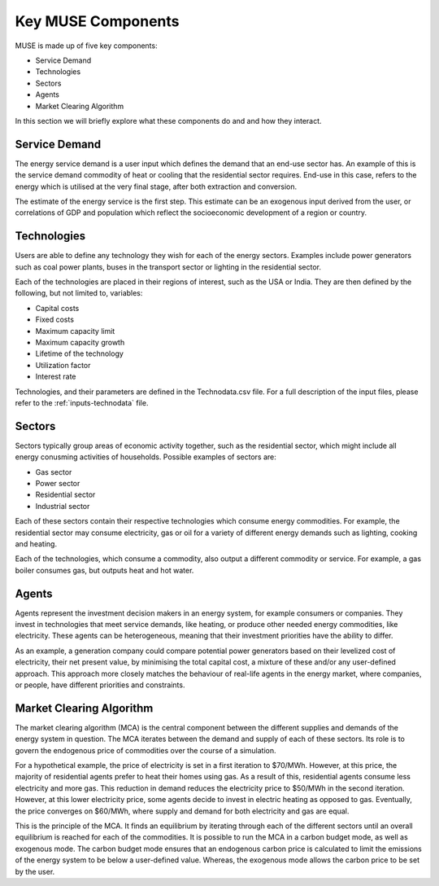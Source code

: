 .. _muse-components:

Key MUSE Components
===================

MUSE is made up of five key components:

* Service Demand

* Technologies

* Sectors

* Agents

* Market Clearing Algorithm

In this section we will briefly explore what these components do and and how they interact.


Service Demand
--------------

The energy service demand is a user input which defines the demand that an end-use sector has. An example of this is the service demand commodity of heat or cooling that the residential sector requires. End-use in this case, refers to the energy which is utilised at the very final stage, after both extraction and conversion.

The estimate of the energy service is the first step. This estimate can be an exogenous input derived from the user, or correlations of GDP and population which reflect the socioeconomic development of a region or country.



Technologies
------------

Users are able to define any technology they wish for each of the energy sectors. Examples include power generators such as coal power plants, buses in the transport sector or lighting in the residential sector.

Each of the technologies are placed in their regions of interest, such as the USA or India. They are then defined by the following, but not limited to, variables:

* Capital costs

* Fixed costs

* Maximum capacity limit

* Maximum capacity growth

* Lifetime of the technology

* Utilization factor

* Interest rate

Technologies, and their parameters are defined in the Technodata.csv file. For a full description of the input files, please refer to the :ref:`inputs-technodata` file.

Sectors
-------

Sectors typically group areas of economic activity together, such as the residential sector, which might include all energy conusming activities of households. Possible examples of sectors are:

- Gas sector

- Power sector

- Residential sector

- Industrial sector

Each of these sectors contain their respective technologies which consume energy commodities. For example, the residential sector may consume electricity, gas or oil for a variety of different energy demands such as lighting, cooking and heating.

Each of the technologies, which consume a commodity, also output a different commodity or service. For example, a gas boiler consumes gas, but outputs heat and hot water.

Agents
------

Agents represent the investment decision makers in an energy system, for example consumers or companies. They invest in technologies that meet service demands, like heating, or produce other needed energy commodities, like electricity. These agents can be heterogeneous, meaning that their investment priorities have the ability to differ.

As an example, a generation company could compare potential power generators based on their levelized cost of electricity, their net present value, by minimising the total capital cost, a mixture of these and/or any user-defined approach. This approach more closely matches the behaviour of real-life agents in the energy market, where companies, or people, have different priorities and constraints.

Market Clearing Algorithm
-------------------------

The market clearing algorithm (MCA) is the central component between the different supplies and demands of the energy system in question. The MCA iterates between the demand and supply of each of these sectors. Its role is to govern the endogenous price of commodities over the course of a simulation.

For a hypothetical example, the price of electricity is set in a first iteration to $70/MWh. However, at this price, the majority of residential agents prefer to heat their homes using gas. As a result of this, residential agents consume less electricity and more gas. This reduction in demand reduces the electricity price to $50/MWh in the second iteration. However, at this lower electricity price, some agents decide to invest in electric heating as opposed to gas. Eventually, the price converges on $60/MWh, where supply and demand for both electricity and gas are equal.

This is the principle of the MCA. It finds an equilibrium by iterating through each of the different sectors until an overall equilibrium is reached for each of the commodities. It is possible to run the MCA in a carbon budget mode, as well as exogenous mode. The carbon budget mode ensures that an endogenous carbon price is calculated to limit the emissions of the energy system to be below a user-defined value. Whereas, the exogenous mode allows the carbon price to be set by the user.

